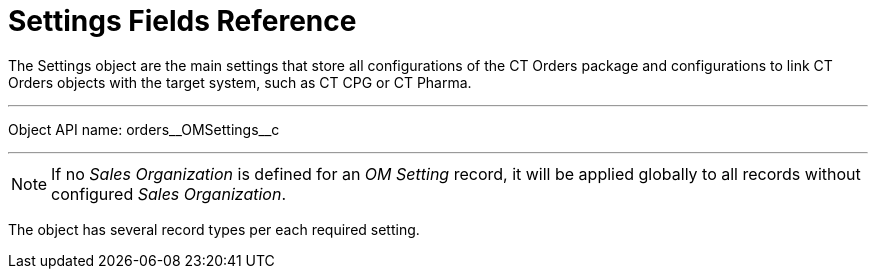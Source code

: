 = Settings Fields Reference

The [.object]#Settings# object are the main settings that store all configurations of the CT Orders package and configurations to link CT Orders objects with the target system, such as CT CPG or CT Pharma.

'''''

Object API name: [.apiobject]#orders\__OMSettings__c#

'''''

NOTE: If no _Sales Organization_ is defined for an _OM Setting_ record, it will be applied globally to all records without configured _Sales Organization_.

The object has several record types per each required setting.
